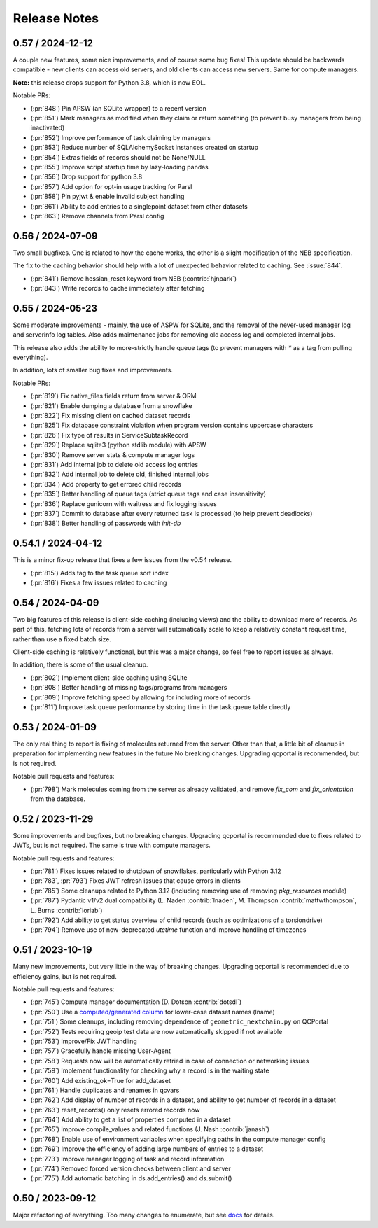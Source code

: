 Release Notes
=============

0.57 / 2024-12-12
-----------------

A couple new features, some nice improvements, and of course some bug fixes!
This update should be backwards compatible - new clients can access old servers, and old clients can
access new servers. Same for compute managers.

**Note:** this release drops support for Python 3.8, which is now EOL.

Notable PRs:

- (:pr:`848`) Pin APSW (an SQLite wrapper) to a recent version
- (:pr:`851`) Mark managers as modified when they claim or return something (to prevent busy managers from being inactivated)
- (:pr:`852`) Improve performance of task claiming by managers
- (:pr:`853`) Reduce number of SQLAlchemySocket instances created on startup
- (:pr:`854`) Extras fields of records should not be None/NULL
- (:pr:`855`) Improve script startup time by lazy-loading pandas
- (:pr:`856`) Drop support for python 3.8
- (:pr:`857`) Add option for opt-in usage tracking for Parsl
- (:pr:`858`) Pin pyjwt & enable invalid subject handling
- (:pr:`861`) Ability to add entries to a singlepoint dataset from other datasets
- (:pr:`863`) Remove channels from Parsl config


0.56 / 2024-07-09
-------------------

Two small bugfixes. One is related to how the cache works, the other is a slight modification of the NEB specification. 

The fix to the caching behavior should help with a lot of unexpected behavior related to caching. See :issue:`844`.

- (:pr:`841`) Remove hessian_reset keyword from NEB (:contrib:`hjnpark`)
- (:pr:`843`) Write records to cache immediately after fetching


0.55 / 2024-05-23
-------------------

Some moderate improvements - mainly, the use of ASPW for SQLite, and the removal of the never-used manager log and
serverinfo log tables. Also adds maintenance jobs for removing old access log and completed internal jobs.

This release also adds the ability to more-strictly handle queue tags (to prevent managers with `*` as a tag from pulling
everything).

In addition, lots of smaller bug fixes and improvements.

Notable PRs:

- (:pr:`819`) Fix native_files fields return from server & ORM
- (:pr:`821`) Enable dumping a database from a snowflake 
- (:pr:`822`) Fix missing client on cached dataset records
- (:pr:`825`) Fix database constraint violation when program version contains uppercase characters 
- (:pr:`826`) Fix type of results in ServiceSubtaskRecord
- (:pr:`829`) Replace sqlite3 (python stdlib module) with APSW
- (:pr:`830`) Remove server stats & compute manager logs
- (:pr:`831`) Add internal job to delete old access log entries
- (:pr:`832`) Add internal job to delete old, finished internal jobs
- (:pr:`834`) Add property to get errored child records
- (:pr:`835`) Better handling of queue tags (strict queue tags and case insensitivity)
- (:pr:`836`) Replace gunicorn with waitress and fix logging issues
- (:pr:`837`) Commit to database after every returned task is processed (to help prevent deadlocks)
- (:pr:`838`) Better handling of passwords with `init-db`


0.54.1 / 2024-04-12
-------------------

This is a minor fix-up release that fixes a few issues from the v0.54 release.

- (:pr:`815`) Adds tag to the task queue sort index
- (:pr:`816`) Fixes a few issues related to caching


0.54 / 2024-04-09
-----------------

Two big features of this release is client-side caching (including views) and the ability to download more of records.
As part of this, fetching lots of records from a server will automatically scale to keep a relatively constant
request time, rather than use a fixed batch size.

Client-side caching is relatively functional, but this was a major change, so feel free to report issues as always.

In addition, there is some of the usual cleanup.

- (:pr:`802`) Implement client-side caching using SQLite
- (:pr:`808`) Better handling of missing tags/programs from managers
- (:pr:`809`) Improve fetching speed by allowing for including more of records
- (:pr:`811`) Improve task queue performance by storing time in the task queue table directly


0.53 / 2024-01-09
-----------------

The only real thing to report is fixing of molecules returned from the server. Other than that,
a little bit of cleanup in preparation for implementing new features in the future
No breaking changes. Upgrading qcportal is recommended, but is not required.

Notable pull requests and features:

- (:pr:`798`) Mark molecules coming from the server as already validated, and remove `fix_com` and `fix_orientation` from the database.


0.52 / 2023-11-29
-----------------

Some improvements and bugfixes, but no breaking changes. Upgrading qcportal is recommended
due to fixes related to JWTs, but is not required. The same is true with compute managers.

Notable pull requests and features:

- (:pr:`781`) Fixes issues related to shutdown of snowflakes, particularly with Python 3.12
- (:pr:`783`, :pr:`793`) Fixes JWT refresh issues that cause errors in clients
- (:pr:`785`) Some cleanups related to Python 3.12 (including removing use of removing `pkg_resources` module)
- (:pr:`787`) Pydantic v1/v2 dual compatibility (L. Naden :contrib:`lnaden`, M. Thompson :contrib:`mattwthompson`, L. Burns :contrib:`loriab`)
- (:pr:`792`) Add ability to get status overview of child records (such as optimizations of a torsiondrive)
- (:pr:`794`) Remove use of now-deprecated `utctime` function and improve handling of timezones


0.51 / 2023-10-19
-----------------

Many new improvements, but very little in the way of breaking changes. Upgrading qcportal is recommended
due to efficiency gains, but is not required.

Notable pull requests and features:

- (:pr:`745`) Compute manager documentation (D. Dotson :contrib:`dotsdl`)
- (:pr:`750`) Use a `computed/generated column <https://www.postgresql.org/docs/current/ddl-generated-columns.html>`_ for lower-case dataset names (lname)
- (:pr:`751`) Some cleanups, including removing dependence of ``geometric_nextchain.py`` on QCPortal
- (:pr:`752`) Tests requiring geoip test data are now automatically skipped if not available
- (:pr:`753`) Improve/Fix JWT handling
- (:pr:`757`) Gracefully handle missing User-Agent
- (:pr:`758`) Requests now will be automatically retried in case of connection or networking issues
- (:pr:`759`) Implement functionality for checking why a record is in the waiting state
- (:pr:`760`) Add existing_ok=True for add_dataset
- (:pr:`761`) Handle duplicates and renames in qcvars
- (:pr:`762`) Add display of number of records in a dataset, and ability to get number of records in a dataset
- (:pr:`763`) reset_records() only resets errored records now
- (:pr:`764`) Add ability to get a list of properties computed in a dataset
- (:pr:`765`) Improve compile_values and related functions (J. Nash :contrib:`janash`)
- (:pr:`768`) Enable use of environment variables when specifying paths in the compute manager config
- (:pr:`769`) Improve the efficiency of adding large numbers of entries to a dataset
- (:pr:`773`) Improve manager logging of task and record information
- (:pr:`774`) Removed forced version checks between client and server
- (:pr:`775`) Add automatic batching in ds.add_entries() and ds.submit()


0.50 / 2023-09-12
-----------------

Major refactoring of everything. Too many changes to enumerate, but see `docs <https://molssi.github.io/QCFractal>`_ for details.
